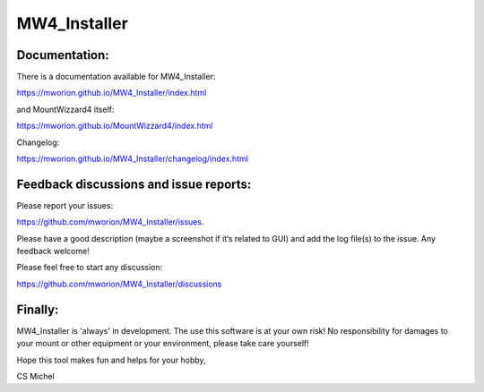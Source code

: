 MW4_Installer
=============

Documentation:
--------------
There is a documentation available for MW4_Installer:

https://mworion.github.io/MW4_Installer/index.html

and MountWizzard4 itself:

https://mworion.github.io/MountWizzard4/index.html


Changelog:

https://mworion.github.io/MW4_Installer/changelog/index.html


Feedback discussions and issue reports:
---------------------------------------
Please report your issues:

https://github.com/mworion/MW4_Installer/issues.

Please have a good description (maybe a screenshot if it‘s related to GUI) and
add the log file(s) to the issue. Any feedback welcome!

Please feel free to start any discussion:

https://github.com/mworion/MW4_Installer/discussions


Finally:
--------
MW4_Installer is 'always' in development. The use this software is at your own
risk! No responsibility for damages to your mount or other equipment or your
environment, please take care yourself!

Hope this tool makes fun and helps for your hobby,

CS Michel
